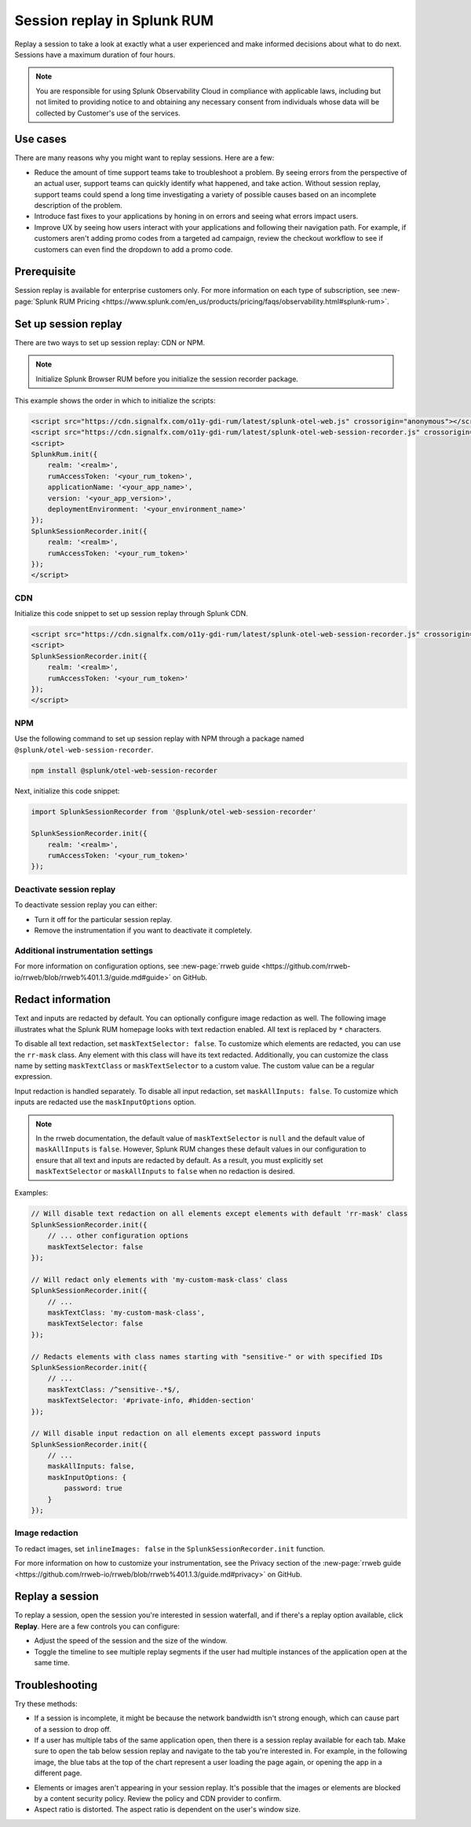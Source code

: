.. _rum-session-replay:


**********************************************************************
Session replay in Splunk RUM
**********************************************************************

Replay a session to take a look at exactly what a user experienced and make informed decisions about what to do next. Sessions have a maximum duration of four hours. 

.. note:: 
   You are responsible for using Splunk Observability Cloud in compliance with applicable laws, including but not limited to providing notice to and obtaining any necessary consent from individuals whose data will be collected by Customer's use of the services. 


Use cases
===================
There are many reasons why you might want to replay sessions. Here are a few: 

* Reduce the amount of time support teams take to troubleshoot a problem. By seeing errors from the perspective of an actual user, support teams can quickly identify what happened, and take action. Without session replay, support teams could spend a long time investigating a variety of possible causes based on an incomplete description of the problem. 
* Introduce fast fixes to your applications by honing in on errors and seeing what errors impact users. 
* Improve UX by seeing how users interact with your applications and following their navigation path. For example, if customers aren't adding promo codes from a targeted ad campaign, review the checkout workflow to see if customers can even find the dropdown to add a promo code. 


Prerequisite
=================

Session replay is available for enterprise customers only. For more information on each type of subscription, see :new-page:`Splunk RUM Pricing <https://www.splunk.com/en_us/products/pricing/faqs/observability.html#splunk-rum>`.


Set up session replay 
=====================
There are two ways to set up session replay: CDN or NPM. 

.. admonition:: Note
    
    Initialize Splunk Browser RUM before you initialize the session recorder package. 

This example shows the order in which to initialize the scripts:

.. code-block:: html

    <script src="https://cdn.signalfx.com/o11y-gdi-rum/latest/splunk-otel-web.js" crossorigin="anonymous"></script>
    <script src="https://cdn.signalfx.com/o11y-gdi-rum/latest/splunk-otel-web-session-recorder.js" crossorigin="anonymous"></script>
    <script>
    SplunkRum.init({
        realm: '<realm>',
        rumAccessToken: '<your_rum_token>',
        applicationName: '<your_app_name>',
        version: '<your_app_version>',
        deploymentEnvironment: '<your_environment_name>'
    });
    SplunkSessionRecorder.init({
        realm: '<realm>',
        rumAccessToken: '<your_rum_token>'
    });
    </script>

CDN
--------------------------------------------

Initialize this code snippet to set up session replay through Splunk CDN. 

.. code-block:: html

    <script src="https://cdn.signalfx.com/o11y-gdi-rum/latest/splunk-otel-web-session-recorder.js" crossorigin="anonymous"></script>
    <script>
    SplunkSessionRecorder.init({
        realm: '<realm>',
        rumAccessToken: '<your_rum_token>'
    });
    </script>



NPM
--------------------------------------------

Use the following command to set up session replay with NPM through a package named ``@splunk/otel-web-session-recorder``.


.. code-block:: html

    npm install @splunk/otel-web-session-recorder

Next, initialize this code snippet: 

.. code-block:: html

    import SplunkSessionRecorder from '@splunk/otel-web-session-recorder'

    SplunkSessionRecorder.init({
        realm: '<realm>',
        rumAccessToken: '<your_rum_token>'
    });


Deactivate session replay 
--------------------------------------------
To deactivate session replay you can either:

* Turn it off for the particular session replay. 
* Remove the instrumentation if you want to deactivate it completely. 


Additional instrumentation settings
------------------------------------

For more information on configuration options, see :new-page:`rrweb guide <https://github.com/rrweb-io/rrweb/blob/rrweb%401.1.3/guide.md#guide>` on GitHub. 

Redact information
==============================
Text and inputs are redacted by default. You can optionally configure image redaction as well. The following image illustrates what the Splunk RUM homepage looks with text redaction enabled. All text is replaced by ``*`` characters. 

.. image:: /_images/rum/SR-text-redaction.png
   :alt: Example home screen of a website with the text replaced by the star symbol to show redacted text. 
   :width: 70%


To disable all text redaction, set ``maskTextSelector: false``. To customize which elements are redacted, you can use the ``rr-mask`` class. Any element with this class will have its text redacted. Additionally, you can customize the class name by setting ``maskTextClass`` or ``maskTextSelector`` to a custom value. The custom value can be a regular expression.

Input redaction is handled separately. To disable all input redaction, set ``maskAllInputs: false``. To customize which inputs are redacted use the ``maskInputOptions`` option.

.. note::
    In the rrweb documentation, the default value of ``maskTextSelector`` is ``null`` and the default value of ``maskAllInputs`` is ``false``. However, Splunk RUM changes these default values in our configuration to ensure that all text and inputs are redacted by default. As a result, you must explicitly set ``maskTextSelector`` or ``maskAllInputs`` to ``false`` when no redaction is desired.

Examples:

.. code-block:: javascript

    // Will disable text redaction on all elements except elements with default 'rr-mask' class
    SplunkSessionRecorder.init({
        // ... other configuration options
        maskTextSelector: false
    });
    
    // Will redact only elements with 'my-custom-mask-class' class
    SplunkSessionRecorder.init({
        // ...
        maskTextClass: 'my-custom-mask-class',
        maskTextSelector: false
    });
    
    // Redacts elements with class names starting with "sensitive-" or with specified IDs
    SplunkSessionRecorder.init({
        // ...
        maskTextClass: /^sensitive-.*$/,
        maskTextSelector: '#private-info, #hidden-section'
    });

    // Will disable input redaction on all elements except password inputs
    SplunkSessionRecorder.init({
        // ...
        maskAllInputs: false,
        maskInputOptions: {
            password: true
        }
    });


Image redaction 
----------------

To redact images, set ``inlineImages: false`` in  the ``SplunkSessionRecorder.init`` function. 

For more information on how to customize your instrumentation, see the Privacy section of the :new-page:`rrweb guide <https://github.com/rrweb-io/rrweb/blob/rrweb%401.1.3/guide.md#privacy>` on GitHub. 


Replay a session
================
To replay a session,  open the session you're interested in session waterfall, and if there's a replay option available, click :strong:`Replay`. Here are a few controls you can configure:

* Adjust the speed of the session and the size of the window. 
* Toggle the timeline to see multiple replay segments if the user had multiple instances of the application open at the same time. 



Troubleshooting  
===================
Try these methods:

* If a session is incomplete, it might be because the network bandwidth isn't strong enough, which can cause part of a session to drop off. 
* If a user has multiple tabs of the same application open, then there is a session replay available for each tab. Make sure to open the tab below session replay and navigate to the tab you're interested in. For example, in the following image, the blue tabs at the top of the chart represent a user loading the page again, or opening the app in a different page.


.. image:: /_images/rum/sr-tabs.png
   :alt: This image shows eight tabs in a chart where a user could have loaded the page again, or opened the app in a different tab. 
   :width: 97.3%

* Elements or images aren't appearing in your session replay. It's possible that the images or elements are blocked by a content security policy. Review the policy and CDN provider to confirm.
 
* Aspect ratio is distorted. The aspect ratio is dependent on the user's window size. 







